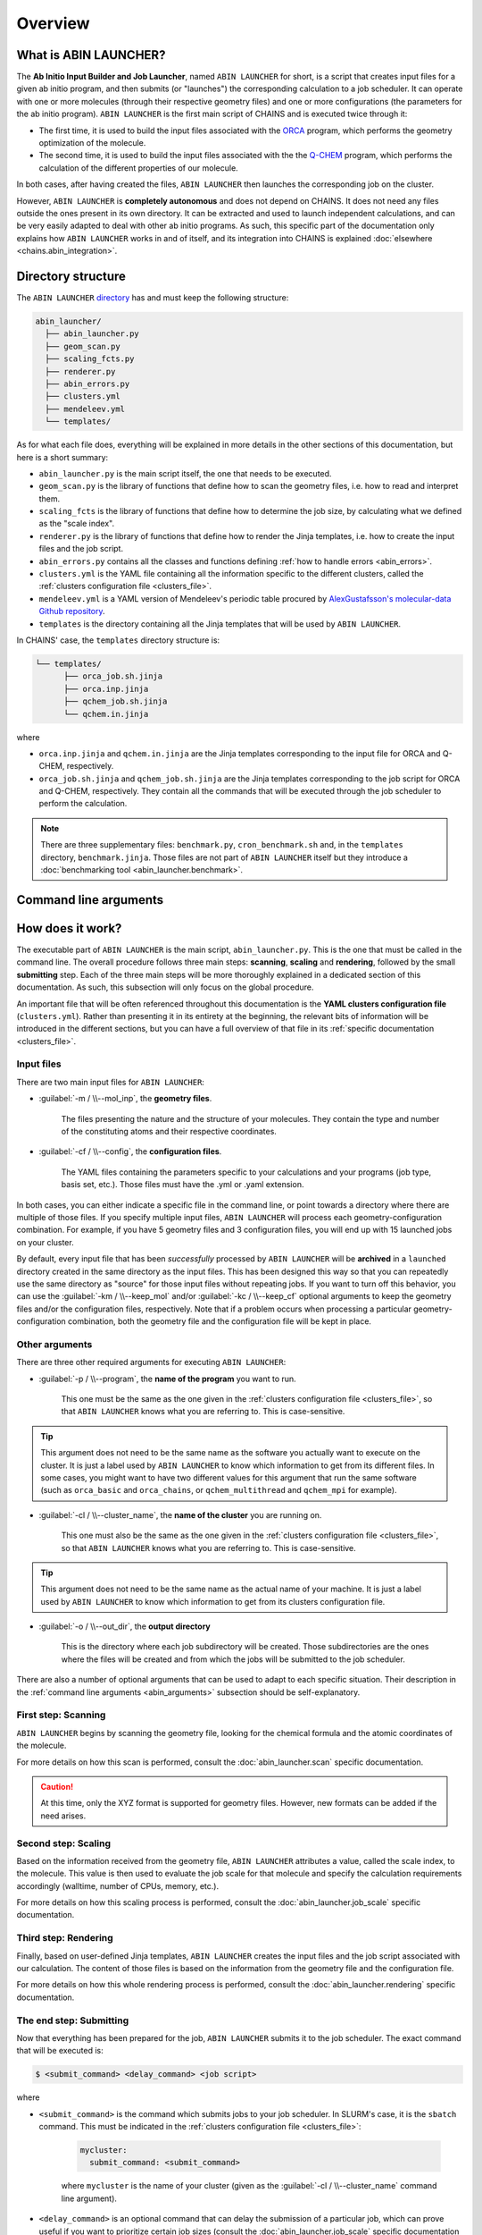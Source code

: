 ********
Overview
********

What is ABIN LAUNCHER?
======================

The **Ab Initio Input Builder and Job Launcher**, named ``ABIN LAUNCHER`` for short, is a script that creates input files for a given ab initio program, and then submits (or "launches") the corresponding calculation to a job scheduler. It can operate with one or more molecules (through their respective geometry files) and one or more configurations (the parameters for the ab initio program). ``ABIN LAUNCHER`` is the first main script of CHAINS and is executed twice through it:

- The first time, it is used to build the input files associated with the ORCA_ program, which performs the geometry optimization of the molecule. 
- The second time, it is used to build the input files associated with the the Q-CHEM_ program, which performs the calculation of the different properties of our molecule. 

In both cases, after having created the files, ``ABIN LAUNCHER`` then launches the corresponding job on the cluster.

However, ``ABIN LAUNCHER`` is **completely autonomous** and does not depend on CHAINS. It does not need any files outside the ones present in its own directory. It can be extracted and used to launch independent calculations, and can be very easily adapted to deal with other ab initio programs. As such, this specific part of the documentation only explains how ``ABIN LAUNCHER`` works in and of itself, and its integration into CHAINS is explained :doc:`elsewhere <chains.abin_integration>`.

.. _abin_directory:

Directory structure
===================

The ``ABIN LAUNCHER`` `directory <https://github.com/niacobel/CHAINS/tree/master/abin_launcher>`_ has and must keep the following structure:

.. code-block::

    abin_launcher/
      ├── abin_launcher.py
      ├── geom_scan.py
      ├── scaling_fcts.py
      ├── renderer.py
      ├── abin_errors.py
      ├── clusters.yml
      ├── mendeleev.yml
      └── templates/

As for what each file does, everything will be explained in more details in the other sections of this documentation, but here is a short summary:

- ``abin_launcher.py`` is the main script itself, the one that needs to be executed.
- ``geom_scan.py`` is the library of functions that define how to scan the geometry files, i.e. how to read and interpret them.
- ``scaling_fcts`` is the library of functions that define how to determine the job size, by calculating what we defined as the "scale index".
- ``renderer.py`` is the library of functions that define how to render the Jinja templates, i.e. how to create the input files and the job script.
- ``abin_errors.py`` contains all the classes and functions defining :ref:`how to handle errors <abin_errors>`.
- ``clusters.yml`` is the YAML file containing all the information specific to the different clusters, called the :ref:`clusters configuration file <clusters_file>`.
- ``mendeleev.yml`` is a YAML version of Mendeleev's periodic table procured by `AlexGustafsson's molecular-data Github repository`_.
- ``templates`` is the directory containing all the Jinja templates that will be used by ``ABIN LAUNCHER``. 

In CHAINS' case, the ``templates`` directory structure is:

.. code-block::

   └── templates/
         ├── orca_job.sh.jinja
         ├── orca.inp.jinja
         ├── qchem_job.sh.jinja
         └── qchem.in.jinja

where

- ``orca.inp.jinja`` and ``qchem.in.jinja`` are the Jinja templates corresponding to the input file for ORCA and Q-CHEM, respectively.
- ``orca_job.sh.jinja`` and ``qchem_job.sh.jinja`` are the Jinja templates corresponding to the job script for ORCA and Q-CHEM, respectively. They contain all the commands that will be executed through the job scheduler to perform the calculation.

.. note::

   There are three supplementary files: ``benchmark.py``, ``cron_benchmark.sh`` and, in the ``templates`` directory, ``benchmark.jinja``. Those files are not part of ``ABIN LAUNCHER`` itself but they introduce a :doc:`benchmarking tool <abin_launcher.benchmark>`.

.. _abin_arguments:

Command line arguments
======================

.. argparse::
   :module: abin_launcher
   :func: parser
   :prog: abin_launcher.py
   :nodescription:

How does it work?
=================

The executable part of ``ABIN LAUNCHER`` is the main script, ``abin_launcher.py``. This is the one that must be called in the command line. The overall procedure follows three main steps: **scanning**, **scaling** and **rendering**, followed by the small **submitting** step. Each of the three main steps will be more thoroughly explained in a dedicated section of this documentation. As such, this subsection will only focus on the global procedure.

An important file that will be often referenced throughout this documentation is the **YAML clusters configuration file** (``clusters.yml``). Rather than presenting it in its entirety at the beginning, the relevant bits of information will be introduced in the different sections, but you can have a full overview of that file in its :ref:`specific documentation <clusters_file>`.

Input files
-----------

There are two main input files for ``ABIN LAUNCHER``:

- :guilabel:`-m / \\--mol_inp`, the **geometry files**.

   The files presenting the nature and the structure of your molecules. They contain the type and number of the constituting atoms and their respective coordinates.

- :guilabel:`-cf / \\--config`, the **configuration files**.

   The YAML files containing the parameters specific to your calculations and your programs (job type, basis set, etc.). Those files must have the .yml or .yaml extension.

In both cases, you can either indicate a specific file in the command line, or point towards a directory where there are multiple of those files. If you specify multiple input files, ``ABIN LAUNCHER`` will process each geometry-configuration combination. For example, if you have 5 geometry files and 3 configuration files, you will end up with 15 launched jobs on your cluster.

By default, every input file that has been *successfully* processed by ``ABIN LAUNCHER`` will be **archived** in a ``launched`` directory created in the same directory as the input files. This has been designed this way so that you can repeatedly use the same directory as "source" for those input files without repeating jobs. If you want to turn off this behavior, you can use the :guilabel:`-km / \\--keep_mol` and/or :guilabel:`-kc / \\--keep_cf` optional arguments to keep the geometry files and/or the configuration files, respectively. Note that if a problem occurs when processing a particular geometry-configuration combination, both the geometry file and the configuration file will be kept in place.

Other arguments
---------------

There are three other required arguments for executing ``ABIN LAUNCHER``:

- :guilabel:`-p / \\--program`, the **name of the program** you want to run.

   This one must be the same as the one given in the :ref:`clusters configuration file <clusters_file>`, so that ``ABIN LAUNCHER`` knows what you are referring to. This is case-sensitive. 

.. Tip::

   This argument does not need to be the same name as the software you actually want to execute on the cluster. It is just a label used by ``ABIN LAUNCHER`` to know which information to get from its different files. In some cases, you might want to have two different values for this argument that run the same software (such as ``orca_basic`` and ``orca_chains``, or ``qchem_multithread`` and ``qchem_mpi`` for example).

- :guilabel:`-cl / \\--cluster_name`, the **name of the cluster** you are running on.

   This one must also be the same as the one given in the :ref:`clusters configuration file <clusters_file>`, so that ``ABIN LAUNCHER`` knows what you are referring to. This is case-sensitive.

.. Tip::

   This argument does not need to be the same name as the actual name of your machine. It is just a label used by ``ABIN LAUNCHER`` to know which information to get from its clusters configuration file.

- :guilabel:`-o / \\--out_dir`, the **output directory** 

   This is the directory where each job subdirectory will be created. Those subdirectories are the ones where the files will be created and from which the jobs will be submitted to the job scheduler.

There are also a number of optional arguments that can be used to adapt to each specific situation. Their description in the :ref:`command line arguments <abin_arguments>` subsection should be self-explanatory.

First step: Scanning
--------------------

``ABIN LAUNCHER`` begins by scanning the geometry file, looking for the chemical formula and the atomic coordinates of the molecule. 

For more details on how this scan is performed, consult the :doc:`abin_launcher.scan` specific documentation.

.. Caution::
   At this time, only the XYZ format is supported for geometry files. However, new formats can be added if the need arises.

Second step: Scaling
--------------------

Based on the information received from the geometry file, ``ABIN LAUNCHER`` attributes a value, called the scale index, to the molecule. This value is then used to evaluate the job scale for that molecule and specify the calculation requirements accordingly (walltime, number of CPUs, memory, etc.). 

For more details on how this scaling process is performed, consult the :doc:`abin_launcher.job_scale` specific documentation.

Third step: Rendering
---------------------

Finally, based on user-defined Jinja templates, ``ABIN LAUNCHER`` creates the input files and the job script associated with our calculation. The content of those files is based on the information from the geometry file and the configuration file. 

For more details on how this whole rendering process is performed, consult the :doc:`abin_launcher.rendering` specific documentation.

.. _submitting_step:

The end step: Submitting
------------------------

Now that everything has been prepared for the job, ``ABIN LAUNCHER`` submits it to the job scheduler. The exact command that will be executed is:

.. code-block:: console

    $ <submit_command> <delay_command> <job script>

where

- ``<submit_command>`` is the command which submits jobs to your job scheduler. In SLURM's case, it is the ``sbatch`` command. This must be indicated in the :ref:`clusters configuration file <clusters_file>`: 

   .. code-block:: yaml

      mycluster:
        submit_command: <submit_command>

   where ``mycluster`` is the name of your cluster (given as the :guilabel:`-cl / \\--cluster_name` command line argument).

- ``<delay_command>`` is an optional command that can delay the submission of a particular job, which can prove useful if you want to prioritize certain job sizes (consult the :doc:`abin_launcher.job_scale` specific documentation for details). In SLURM's case, this is covered by the ``--begin`` argument.
- ``<job script>`` is the name of the file that will be created through the :doc:`rendering process <abin_launcher.rendering>`. It contains the commands needed by the job scheduler to run the calculation on the cluster.

For example, if we want to run an ORCA calculation on a SLURM cluster, but delay the submission of this job by 60 seconds, the command executed by ``ABIN LAUNCHER`` might look like:

.. code-block:: console

    $ sbatch --begin=now+60 orca_job.sh

Once the job has been submitted, ``ABIN LAUNCHER`` will proceed to the next configuration file with the same geometry. Once all the configuration files have been treated, it will proceed to the next geometry and treat again all the configuration files for that geometry. At the end of the execution, barring any problems, a job will have been launched for each geometry-configuration combination.

.. _out_dir_struct:

Output directory structure
--------------------------

If we have for example 2 geometry files and 2 configuration files, once the execution of ``ABIN LAUNCHER`` has ended, the structure of the output directory (given as the :guilabel:`-o / \\--out_dir` command line argument) might look like:

.. code-block::

    out_dir/ 
      └── geometry1_config1/
            ├── geometry1.xyz
            ├── config1.yml
            ├── geometry1_config1.log
            ├── job_script.sh
            └── input_file
      └── geometry1_config2/
            ├── geometry1.xyz
            ├── config2.yml
            ├── geometry1_config2.log
            ├── job_script.sh
            └── input_file
      └── geometry2_config1/
            ├── geometry2.xyz
            ├── config1.yml
            ├── geometry2_config1.log
            ├── job_script.sh
            └── input_file
      └── geometry2_config2/
            ├── geometry2.xyz
            ├── config2.yml
            ├── geometry2_config2.log
            ├── job_script.sh
            └── input_file

where 

- ``geometryX_configX`` is the job subdirectory created by ``ABIN LAUNCHER``, and from which the job will be submitted to the job scheduler.
- ``geometryX.xyz`` and ``configX.yml`` are copies of the geometry file and the configuration file, respectively.
- ``job_script.sh`` and ``input_file`` are the files created by the :doc:`rendering process <abin_launcher.rendering>`.
- ``geometryX_configX.log`` is an output file containing the details of the treatment of this geometry-configuration combination by ``ABIN LAUNCHER`` (the computed scale index, the used job scale, etc.)

.. Hyperlink targets

.. _`AlexGustafsson's molecular-data Github repository`: https://github.com/AlexGustafsson/molecular-data
.. _ORCA: https://www.faccts.de/orca/
.. _Q-CHEM: https://www.q-chem.com/
